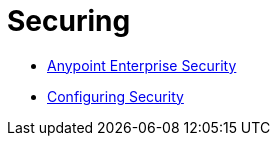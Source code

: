 = Securing

* link:anypoint-enterprise-security[Anypoint Enterprise Security]
* link:configuring-security[Configuring Security]
